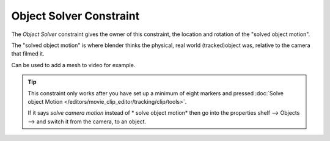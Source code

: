 
************************
Object Solver Constraint
************************

The *Object Solver* constraint gives the owner of this constraint, the location and rotation of the "solved object motion".

The "solved object motion" is where blender thinks the physical, real world (tracked)object was, relative to the camera that filmed it.

Can be used to add a mesh to video for example.

.. tip::

	This constraint only works after you have set up a minimum of eight markers and pressed :doc:`Solve object Motion </editors/movie_clip_editor/tracking/clip/tools>`.

	If it says *solve camera motion* instead of * solve object motion* then go into the properties shelf --> Objects --> and switch it from the camera, to an object.
